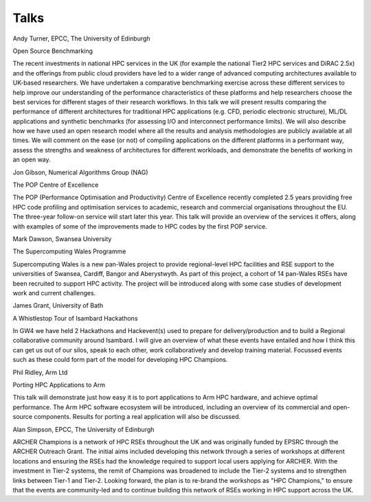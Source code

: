 Talks
=====

Andy Turner, EPCC, The University of Edinburgh

Open Source Benchmarking

The recent investments in national HPC services in the UK (for example the national Tier2 HPC services and DiRAC 2.5x) and the offerings from public cloud providers have led to a wider range of advanced computing architectures available to UK-based researchers. We have undertaken a comparative benchmarking exercise across these different services to help improve our understanding of the performance characteristics of these platforms and help researchers choose the best services for different stages of their research workflows. In this talk we will present results comparing the performance of different architectures for traditional HPC applications (e.g. CFD, periodic electronic structure), ML/DL applications and synthetic benchmarks (for assessing I/O and interconnect performance limits). We will also describe how we have used an open research model where all the results and analysis methodologies are publicly available at all times. We will comment on the ease (or not) of compiling applications on the different platforms in a performant way, assess the strengths and weakness of architectures for different workloads, and demonstrate the benefits of working in an open way.

Jon Gibson, Numerical Algorithms Group (NAG)

The POP Centre of Excellence

The POP (Performance Optimisation and Productivity) Centre of Excellence recently completed 2.5 years providing free HPC code profiling and optimisation services to academic, research and commercial organisations throughout the EU. The three-year follow-on service will start later this year. This talk will provide an overview of the services it offers, along with examples of some of the improvements made to HPC codes by the first POP service.

Mark Dawson, Swansea University

The Supercomputing Wales Programme

Supercomputing Wales is a new pan-Wales project to provide regional-level HPC facilities and RSE support to the universities of Swansea, Cardiff, Bangor and Aberystwyth. As part of this project, a cohort of 14 pan-Wales RSEs have been recruited to support HPC activity. The project will be introduced along with some case studies of development work and current challenges.

James Grant, University of Bath

A Whistlestop Tour of Isambard Hackathons

In GW4 we have held 2 Hackathons and Hackevent(s) used to prepare for delivery/production and to build a Regional collaborative community around Isambard.  I will give an overview of what these events have entailed and how I think this can get us out of our silos, speak to each other, work collaboratively and develop training material.  Focussed events such as these could form part of the model for developing HPC Champions.

Phil Ridley, Arm Ltd

Porting HPC Applications to Arm

This talk will demonstrate just how easy it is to port applications to Arm HPC hardware, and achieve optimal performance. The Arm HPC software ecosystem will be introduced, including an overview of its commercial and open-source components. Results for porting a real application will also be discussed.

Alan Simpson, EPCC, The University of Edinburgh

ARCHER Champions is a network of HPC RSEs throughout the UK and was originally funded by EPSRC through the ARCHER Outreach Grant. The initial aims included developing this network through a series of workshops at different locations and ensuring the RSEs had the knowledge required to support local users applying for ARCHER. With the investment in Tier-2 systems, the remit of Champions was broadened to include the Tier-2 systems and to strengthen links between Tier-1 and Tier-2. Looking forward, the plan is to re-brand the workshops as "HPC Champions," to ensure that the events are community-led and to continue building this network of RSEs working in HPC support across the UK.

